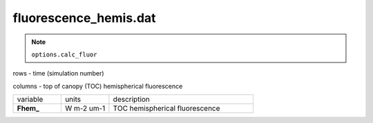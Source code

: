 fluorescence_hemis.dat
========================

.. Note:: ``options.calc_fluor``

rows - time (simulation number)

columns - top of canopy (TOC) hemispherical fluorescence

.. list-table::
    :widths: 20 20 60

    * - variable
      - units
      - description
    * - **Fhem_**
      - W m-2 um-1
      - TOC hemispherical fluorescence
